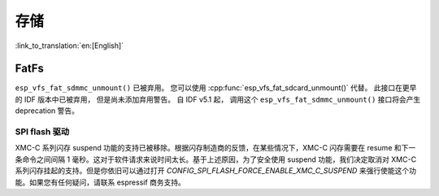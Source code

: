 存储
=======

:link_to_translation:`en:[English]`

FatFs
-----

``esp_vfs_fat_sdmmc_unmount()`` 已被弃用。 您可以使用 :cpp:func:`esp_vfs_fat_sdcard_unmount()` 代替。 此接口在更早的 IDF 版本中已被弃用， 但是尚未添加弃用警告。 自 IDF v5.1 起， 调用这个 ``esp_vfs_fat_sdmmc_unmount()`` 接口将会产生 deprecation 警告。

SPI flash 驱动
^^^^^^^^^^^^^^^^^^^^^^

XMC-C 系列闪存 suspend 功能的支持已被移除。根据闪存制造商的反馈，在某些情况下，XMC-C 闪存需要在 resume 和下一条命令之间间隔 1 毫秒。这对于软件请求来说时间太长。基于上述原因，为了安全使用 suspend 功能，我们决定取消对 XMC-C 系列闪存挂起的支持。但是你依旧可以通过打开 `CONFIG_SPI_FLASH_FORCE_ENABLE_XMC_C_SUSPEND` 来强行使能这个功能。如果您有任何疑问，请联系 espressif 商务支持。
